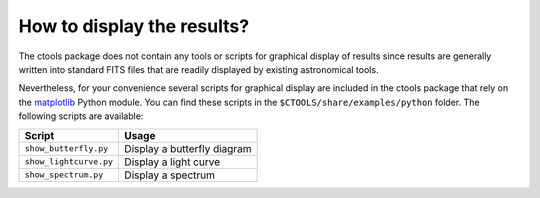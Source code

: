 .. _1dc_howto_display:

How to display the results?
---------------------------

The ctools package does not contain any tools or scripts for graphical
display of results since results are generally written into standard FITS
files that are readily displayed by existing astronomical tools.

Nevertheless, for your convenience several scripts for graphical display are
included in the ctools package that rely on the
`matplotlib <http://matplotlib.org>`_
Python module. You can find these scripts in the
``$CTOOLS/share/examples/python`` folder. The following scripts are available:

+------------------------+-----------------------------+
| Script                 | Usage                       |
+========================+=============================+
| ``show_butterfly.py``  | Display a butterfly diagram |
+------------------------+-----------------------------+
| ``show_lightcurve.py`` | Display a light curve       |
+------------------------+-----------------------------+
| ``show_spectrum.py``   | Display a spectrum          |
+------------------------+-----------------------------+
